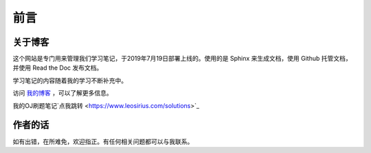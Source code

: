 ==================================
前言
==================================

----------------------------------
关于博客
----------------------------------
这个网站是专门用来管理我们学习笔记，于2019年7月19日部署上线的。使用的是 Sphinx 来生成文档，使用 Github 托管文档，并使用 Read the Doc 发布文档。

学习笔记的内容随着我的学习不断补充中。

访问 `我的博客 <https://www.leosirius.com>`_ ，可以了解更多信息。

我的OJ刷题笔记`点我跳转 <https://www.leosirius.com/solutions>`_

----------------------------------
作者的话
----------------------------------

如有出错，在所难免，欢迎指正。有任何相关问题都可以与我联系。